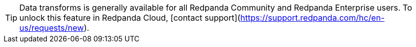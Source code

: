 TIP: Data transforms is generally available for all Redpanda Community and Redpanda Enterprise users. To unlock this feature in Redpanda Cloud, [contact support](https://support.redpanda.com/hc/en-us/requests/new).